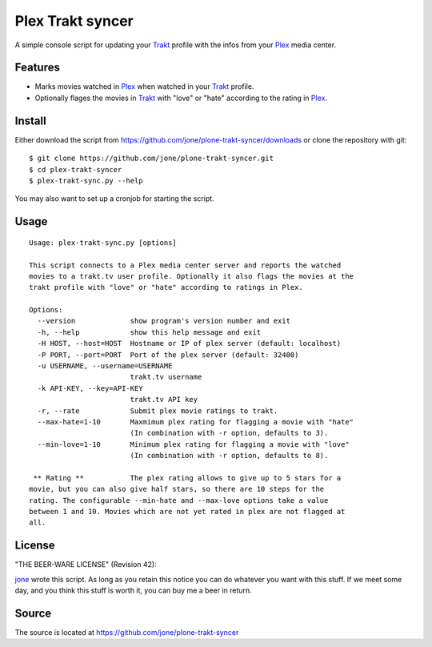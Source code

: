 ===================
 Plex Trakt syncer
===================

A simple console script for updating your Trakt_ profile with the infos from your Plex_ media center.

Features
========

- Marks movies watched in Plex_ when watched in your Trakt_ profile.
- Optionally flages the movies in Trakt_ with "love" or "hate" according to the rating in Plex_.

Install
=======

Either download the script from https://github.com/jone/plone-trakt-syncer/downloads or
clone the repository with git:

::

    $ git clone https://github.com/jone/plone-trakt-syncer.git
    $ cd plex-trakt-syncer
    $ plex-trakt-sync.py --help

You may also want to set up a cronjob for starting the script.


Usage
=====

.. %usage-start%

::

    Usage: plex-trakt-sync.py [options]
    
    This script connects to a Plex media center server and reports the watched
    movies to a trakt.tv user profile. Optionally it also flags the movies at the
    trakt profile with "love" or "hate" according to ratings in Plex.
    
    Options:
      --version             show program's version number and exit
      -h, --help            show this help message and exit
      -H HOST, --host=HOST  Hostname or IP of plex server (default: localhost)
      -P PORT, --port=PORT  Port of the plex server (default: 32400)
      -u USERNAME, --username=USERNAME
                            trakt.tv username
      -k API-KEY, --key=API-KEY
                            trakt.tv API key
      -r, --rate            Submit plex movie ratings to trakt.
      --max-hate=1-10       Maxmimum plex rating for flagging a movie with "hate"
                            (In combination with -r option, defaults to 3).
      --min-love=1-10       Minimum plex rating for flagging a movie with "love"
                            (In combination with -r option, defaults to 8).
    
     ** Rating **           The plex rating allows to give up to 5 stars for a
    movie, but you can also give half stars, so there are 10 steps for the
    rating. The configurable --min-hate and --max-love options take a value
    between 1 and 10. Movies which are not yet rated in plex are not flagged at
    all.

.. %usage-end%

License
=======

"THE BEER-WARE LICENSE" (Revision 42):

jone_ wrote this script. As long as you retain this notice you
can do whatever you want with this stuff. If we meet some day, and you think
this stuff is worth it, you can buy me a beer in return.

Source
======

The source is located at https://github.com/jone/plone-trakt-syncer


.. _Trakt: http://trakt.tv/
.. _Plex: http://www.plexapp.com/
.. _jone: http://github.com/jone
